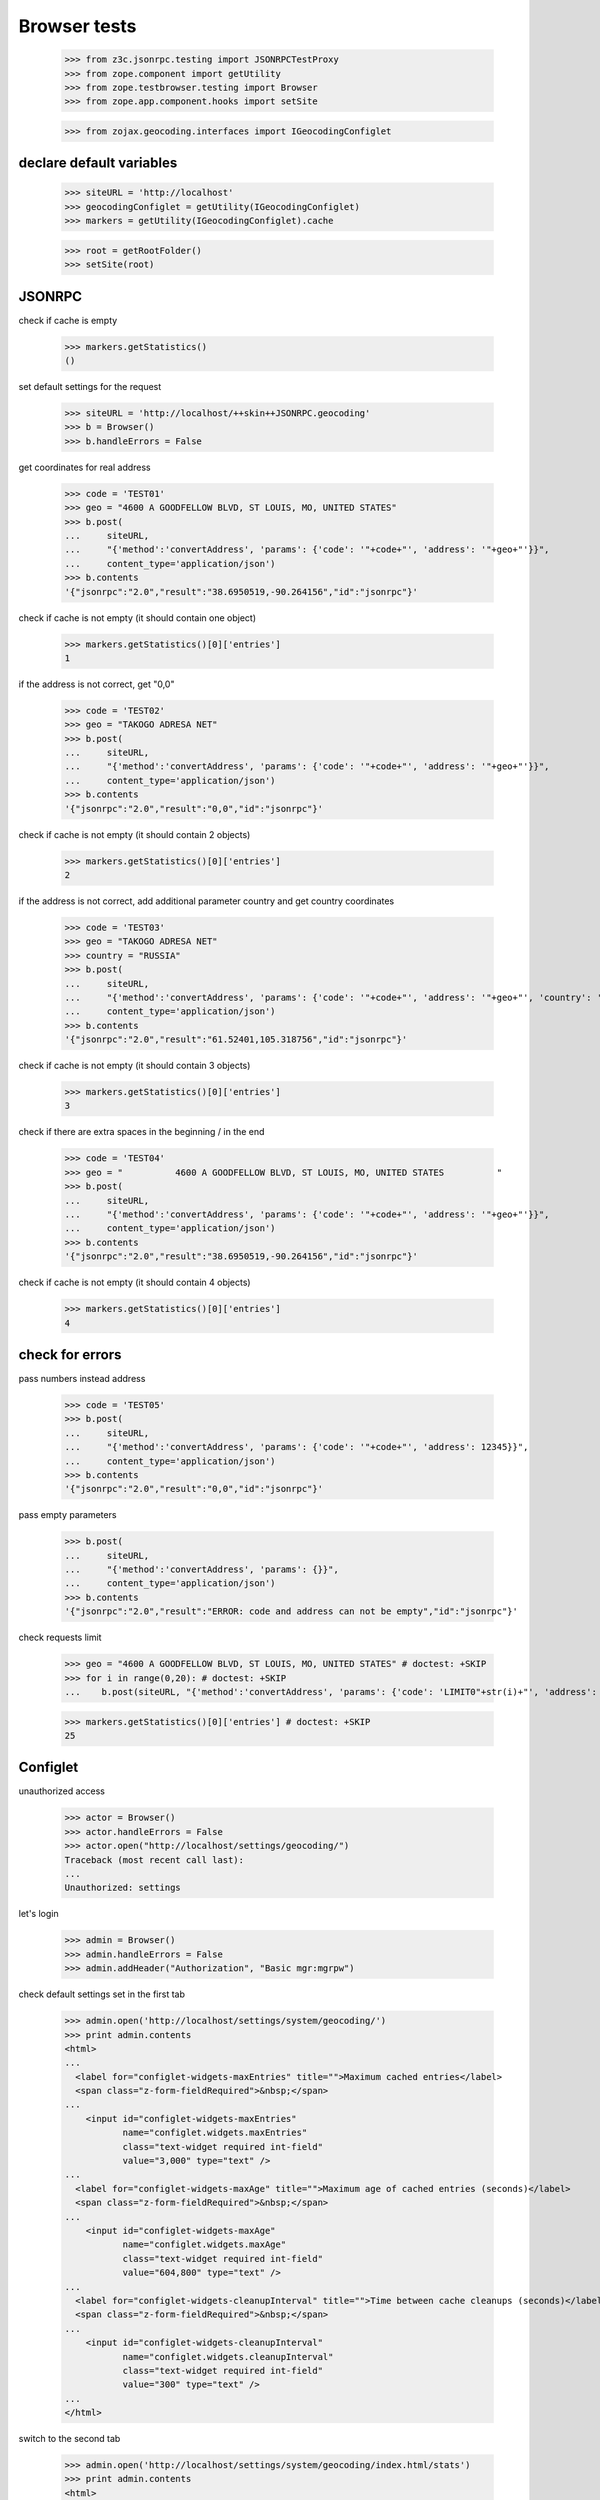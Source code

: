 =============
Browser tests
=============

    >>> from z3c.jsonrpc.testing import JSONRPCTestProxy
    >>> from zope.component import getUtility
    >>> from zope.testbrowser.testing import Browser
    >>> from zope.app.component.hooks import setSite

    >>> from zojax.geocoding.interfaces import IGeocodingConfiglet


declare default variables
-------------------------

    >>> siteURL = 'http://localhost'
    >>> geocodingConfiglet = getUtility(IGeocodingConfiglet)
    >>> markers = getUtility(IGeocodingConfiglet).cache

    >>> root = getRootFolder()
    >>> setSite(root)


JSONRPC
-------

check if cache is empty

    >>> markers.getStatistics()
    ()


set default settings for the request

    >>> siteURL = 'http://localhost/++skin++JSONRPC.geocoding'
    >>> b = Browser()
    >>> b.handleErrors = False

get coordinates for real address

    >>> code = 'TEST01'
    >>> geo = "4600 A GOODFELLOW BLVD, ST LOUIS, MO, UNITED STATES"
    >>> b.post(
    ...     siteURL,
    ...     "{'method':'convertAddress', 'params': {'code': '"+code+"', 'address': '"+geo+"'}}",
    ...     content_type='application/json')
    >>> b.contents
    '{"jsonrpc":"2.0","result":"38.6950519,-90.264156","id":"jsonrpc"}'

check if cache is not empty (it should contain one object)

    >>> markers.getStatistics()[0]['entries']
    1

if the address is not correct, get "0,0"

    >>> code = 'TEST02'
    >>> geo = "TAKOGO ADRESA NET"
    >>> b.post(
    ...     siteURL,
    ...     "{'method':'convertAddress', 'params': {'code': '"+code+"', 'address': '"+geo+"'}}",
    ...     content_type='application/json')
    >>> b.contents
    '{"jsonrpc":"2.0","result":"0,0","id":"jsonrpc"}'

check if cache is not empty (it should contain 2 objects)

    >>> markers.getStatistics()[0]['entries']
    2

if the address is not correct, add additional parameter country and get country coordinates

    >>> code = 'TEST03'
    >>> geo = "TAKOGO ADRESA NET"
    >>> country = "RUSSIA"
    >>> b.post(
    ...     siteURL,
    ...     "{'method':'convertAddress', 'params': {'code': '"+code+"', 'address': '"+geo+"', 'country': '"+country+"'}}",
    ...     content_type='application/json')
    >>> b.contents
    '{"jsonrpc":"2.0","result":"61.52401,105.318756","id":"jsonrpc"}'

check if cache is not empty (it should contain 3 objects)

    >>> markers.getStatistics()[0]['entries']
    3

check if there are extra spaces in the beginning / in the end

    >>> code = 'TEST04'
    >>> geo = "          4600 A GOODFELLOW BLVD, ST LOUIS, MO, UNITED STATES          "
    >>> b.post(
    ...     siteURL,
    ...     "{'method':'convertAddress', 'params': {'code': '"+code+"', 'address': '"+geo+"'}}",
    ...     content_type='application/json')
    >>> b.contents
    '{"jsonrpc":"2.0","result":"38.6950519,-90.264156","id":"jsonrpc"}'


check if cache is not empty (it should contain 4 objects)

    >>> markers.getStatistics()[0]['entries']
    4


check for errors
----------------

pass numbers instead address

    >>> code = 'TEST05'
    >>> b.post(
    ...     siteURL,
    ...     "{'method':'convertAddress', 'params': {'code': '"+code+"', 'address': 12345}}",
    ...     content_type='application/json')
    >>> b.contents
    '{"jsonrpc":"2.0","result":"0,0","id":"jsonrpc"}'

pass empty parameters

    >>> b.post(
    ...     siteURL,
    ...     "{'method':'convertAddress', 'params': {}}",
    ...     content_type='application/json')
    >>> b.contents
    '{"jsonrpc":"2.0","result":"ERROR: code and address can not be empty","id":"jsonrpc"}'

check requests limit

    >>> geo = "4600 A GOODFELLOW BLVD, ST LOUIS, MO, UNITED STATES" # doctest: +SKIP
    >>> for i in range(0,20): # doctest: +SKIP
    ...    b.post(siteURL, "{'method':'convertAddress', 'params': {'code': 'LIMIT0"+str(i)+"', 'address': '"+geo+"'}}", content_type='application/json') # doctest: +SKIP

    >>> markers.getStatistics()[0]['entries'] # doctest: +SKIP
    25


Configlet
---------

unauthorized access

    >>> actor = Browser()
    >>> actor.handleErrors = False
    >>> actor.open("http://localhost/settings/geocoding/")
    Traceback (most recent call last):
    ...
    Unauthorized: settings

let's login

    >>> admin = Browser()
    >>> admin.handleErrors = False
    >>> admin.addHeader("Authorization", "Basic mgr:mgrpw")

check default settings set in the first tab

    >>> admin.open('http://localhost/settings/system/geocoding/')
    >>> print admin.contents
    <html>
    ...
      <label for="configlet-widgets-maxEntries" title="">Maximum cached entries</label>
      <span class="z-form-fieldRequired">&nbsp;</span>
    ...
        <input id="configlet-widgets-maxEntries"
               name="configlet.widgets.maxEntries"
               class="text-widget required int-field"
               value="3,000" type="text" />
    ...
      <label for="configlet-widgets-maxAge" title="">Maximum age of cached entries (seconds)</label>
      <span class="z-form-fieldRequired">&nbsp;</span>
    ...
        <input id="configlet-widgets-maxAge"
               name="configlet.widgets.maxAge"
               class="text-widget required int-field"
               value="604,800" type="text" />
    ...
      <label for="configlet-widgets-cleanupInterval" title="">Time between cache cleanups (seconds)</label>
      <span class="z-form-fieldRequired">&nbsp;</span>
    ...
        <input id="configlet-widgets-cleanupInterval"
               name="configlet.widgets.cleanupInterval"
               class="text-widget required int-field"
               value="300" type="text" />
    ...
    </html>

switch to the second tab

    >>> admin.open('http://localhost/settings/system/geocoding/index.html/stats')
    >>> print admin.contents
    <html>
    ...
      <h2>Cache Statistics</h2>
    ...
          <th>Hits</th>
          <td>0</td>
    ...
          <th>Misses</th>
          <td>5</td>
    ...
          <th>Size</th>
          <td>0.36Kb</td>
    ...
          <th>Entries</th>
          <td>5</td>
    ...
        <h2>Items in Cache</h2>
    ...
      <th></th>
      <th>Code</th>
      <th>Value</th>
    ...
        <td><input type="checkbox" name="code:list" value="TEST01" /></td>
        <td>TEST01</td>
        <td>38.6950519,-90.264156</td>
    ...
        <td><input type="checkbox" name="code:list" value="TEST02" /></td>
        <td>TEST02</td>
        <td>0,0</td>
    ...
        <td><input type="checkbox" name="code:list" value="TEST03" /></td>
        <td>TEST03</td>
        <td>61.52401,105.318756</td>
    ...
        <td><input type="checkbox" name="code:list" value="TEST04" /></td>
        <td>TEST04</td>
        <td>38.6950519,-90.264156</td>
    ...
        <td><input type="checkbox" name="code:list" value="TEST05" /></td>
        <td>TEST05</td>
        <td>0,0</td>
    ...
          <input type="submit" class="z-form-removebutton" style="width: auto" value="Invalidate selected" name="markers.invalidate" />
          <input type="submit" class="z-form-removebutton" style="width: auto" value="Invalidate all" name="markers.invalidateall" />
    ...
    </html>


add one object to the cache and check the statistic again

    >>> code = 'TEST06'
    >>> geo = "4600 A GOODFELLOW BLVD, ST LOUIS, MO, UNITED STATES"
    >>> b.post(
    ...     siteURL,
    ...     "{'method':'convertAddress', 'params': {'code': '"+code+"', 'address': '"+geo+"'}}",
    ...     content_type='application/json')
    >>> b.contents
    '{"jsonrpc":"2.0","result":"38.6950519,-90.264156","id":"jsonrpc"}'

    >>> admin.open('http://localhost/settings/system/geocoding/index.html/stats')
    >>> print admin.contents
    <html>
    ...
          <th>Hits</th>
          <td>0</td>
    ...
          <th>Entries</th>
          <td>6</td>
    ...
        <td><input type="checkbox" name="code:list" value="TEST06" /></td>
        <td>TEST06</td>
        <td>38.6950519,-90.264156</td>
    ...
    </html>

try to add this one object to the cache and check the statistic again

    >>> code = 'TEST06'
    >>> geo = "4600 A GOODFELLOW BLVD, ST LOUIS, MO, UNITED STATES"
    >>> b.post(
    ...     siteURL,
    ...     "{'method':'convertAddress', 'params': {'code': '"+code+"', 'address': '"+geo+"'}}",
    ...     content_type='application/json')
    >>> b.contents
    '{"jsonrpc":"2.0","result":"38.6950519,-90.264156","id":"jsonrpc"}'

    >>> admin.open('http://localhost/settings/system/geocoding/index.html/stats')
    >>> print admin.contents
    <html>
    ...
          <th>Hits</th>
          <td>1</td>
    ...
          <th>Entries</th>
          <td>6</td>
    ...
    </html>

checking invalidate selected button

    >>> admin.open('http://localhost/settings/system/geocoding/index.html/stats')
    >>> admin.getControl(name="code:list", index=0).value=['TEST02']
    >>> admin.getControl(name="markers.invalidate").click()
    >>> print admin.contents
    <html>
    ...
    ...<div class="statusMessage">Cache data has been invalidated.</div>
    ...
          <th>Entries</th>
          <td>5</td>
    ...
    </html>

checking deleteing all the elements from the tab

    >>> admin.open('http://localhost/settings/system/geocoding/index.html/stats')
    >>> admin.getControl(name="markers.invalidateall").click()

cache should be empty (display notification that there's nothing in cache)
    >>> print admin.contents
    <html>
    ...
    ...<div class="statusMessage">Cache data has been invalidated.</div>
    ...
        There are no any statistics.
    ...
    </html>



    >>> setSite(None)